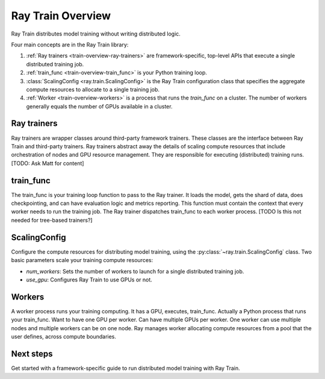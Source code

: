 .. _train-overivew:

Ray Train Overview
==================

Ray Train distributes model training without writing distributed logic.

Four main concepts are in the Ray Train library:

1. :ref:`Ray trainers <train-overview-ray-trainers>` are framework-specific, top-level APIs that execute a single distributed training job.
2. :ref:`train_func <train-overview-train_func>` is your Python training loop.
3. :class:`ScalingConfig <ray.train.ScalingConfig>` is the Ray Train configuration class that specifies the aggregate compute resources to allocate to a single training job.
4. :ref:`Worker <train-overview-workers>` is a process that runs the `train_func` on a cluster. The number of workers generally equals the number of GPUs available in a cluster.

.. https://docs.google.com/drawings/d/1FezcdrXJuxLZzo6Rjz1CHyJzseH8nPFZp6IUepdn3N4/edit

.. _train-overview-ray-trainers:

Ray trainers
------------

Ray trainers are wrapper classes around third-party framework trainers. These classes are the interface between Ray Train and third-party trainers. 
Ray trainers abstract away the details of scaling compute resources that include orchestration of nodes and GPU resource management.
They are responsible for executing (distributed) training runs.
[TODO: Ask Matt for content]

.. _train-overview-train_func:

train_func
----------

The train_func is your training loop function to pass to the Ray trainer. 
It loads the model, gets the shard of data, does checkpointing, and can have evaluation logic and metrics reporting.
This function must contain the context that every worker needs to run the training job.
The Ray trainer dispatches train_func to each worker process.
[TODO Is this not needed for tree-based trainers?]

.. _train-key-overview-scalingconfig:

ScalingConfig
-------------

Configure the compute resources for distributing model training, using the :py:class:`~ray.train.ScalingConfig` class.
Two basic parameters scale your training compute resources:

* `num_workers`: Sets the number of workers to launch for a single distributed training job.
* `use_gpu`: Configures Ray Train to use GPUs or not. 

.. _train-overview-workers:

Workers
-------
A worker process runs your training computing. It has a GPU, executes, train_func. Actually a Python process that runs your train_func. Want to have one GPU per worker.
Can have multiple GPUs per worker. One worker can use multiple nodes and multiple workers can be on one node. Ray manages worker allocating
compute resources from a pool that the user defines, across compute boundaries.

Next steps
----------

Get started with a framework-specific guide to run distributed model training with Ray Train.

.. tab-set::

    .. tab-item:: Deep Learning Trainers

        Ray Train supports the following deep learning trainers:

        - :class:`TorchTrainer <ray.train.torch.TorchTrainer>`
        - :class:`TensorflowTrainer <ray.train.tensorflow.TensorflowTrainer>`
        - :class:`HorovodTrainer <ray.train.horovod.HorovodTrainer>`

        For these trainers, you usually define your own training function that loads the model
        and executes single-worker training steps. Refer to the following guides for more details:

        - :doc:`PyTorch Guide </train/getting-started-pytorch>`
        - :doc:`TensorFlow Guide </train/distributed-tensorflow-keras>`
        - :doc:`Horovod Guide </train/horovod>`

    .. tab-item:: Tree-Based Trainers

        Tree-based trainers use gradient-based decision trees for training. The most popular libraries are XGBoost and LightGBM:

        - :class:`XGBoostTrainer <ray.train.xgboost.XGBoostTrainer>`
        - :class:`LightGBMTrainer <ray.train.lightgbm.LightGBMTrainer>`

        For these trainers, pass a dataset and parameters. Ray Train configures the training loop
        automatically.

        - :doc:`Distributed XGBoost/LightGBM </train/distributed-xgboost-lightgbm>`
